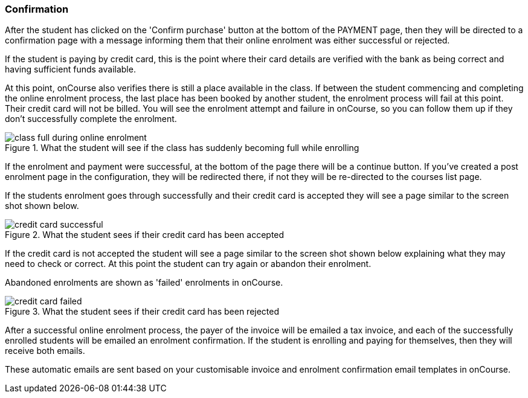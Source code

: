 [[online_enrolments-confirmation]]
=== Confirmation

After the student has clicked on the 'Confirm purchase' button at the bottom of the PAYMENT page, then they will be directed to a confirmation page with a message informing them that their online enrolment was either successful or rejected.

If the student is paying by credit card, this is the point where their card details are verified with the bank as being correct and having sufficient funds available.

At this point, onCourse also verifies there is still a place available in the class. If between the student commencing and completing the online enrolment process, the last place has been booked by another student, the enrolment process will fail at this point. Their credit card will not be billed. You will see the enrolment attempt and failure in onCourse, so you can follow them up if they don't successfully complete the enrolment.

image::images/class_full_during_online_enrolment.png[title='What the student will see if the class has suddenly becoming full while enrolling']

If the enrolment and payment were successful, at the bottom of the page there will be a continue button. If you've created a post enrolment page in the configuration, they will be redirected there, if not they will be re-directed to the courses list page.

If the students enrolment goes through successfully and their credit card is accepted they will see a page similar to the screen shot shown below.

image::images/credit_card_successful.png[title='What the student sees if their credit card has been accepted']

If the credit card is not accepted the student will see a page similar to the screen shot shown below explaining what they may need to check or correct. At this point the student can try again or abandon their enrolment.

Abandoned enrolments are shown as 'failed' enrolments in onCourse.

image::images/credit_card_failed.png[title='What the student sees if their credit card has been rejected']

After a successful online enrolment process, the payer of the invoice will be emailed a tax invoice, and each of the successfully enrolled students will be emailed an enrolment confirmation. If the student is enrolling and paying for themselves, then they will receive both emails.

These automatic emails are sent based on your customisable invoice and enrolment confirmation email templates in onCourse.
